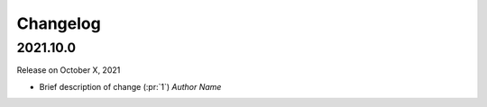 Changelog
=========

2021.10.0
---------

Release on October X, 2021

- Brief description of change (:pr:`1`) `Author Name`
